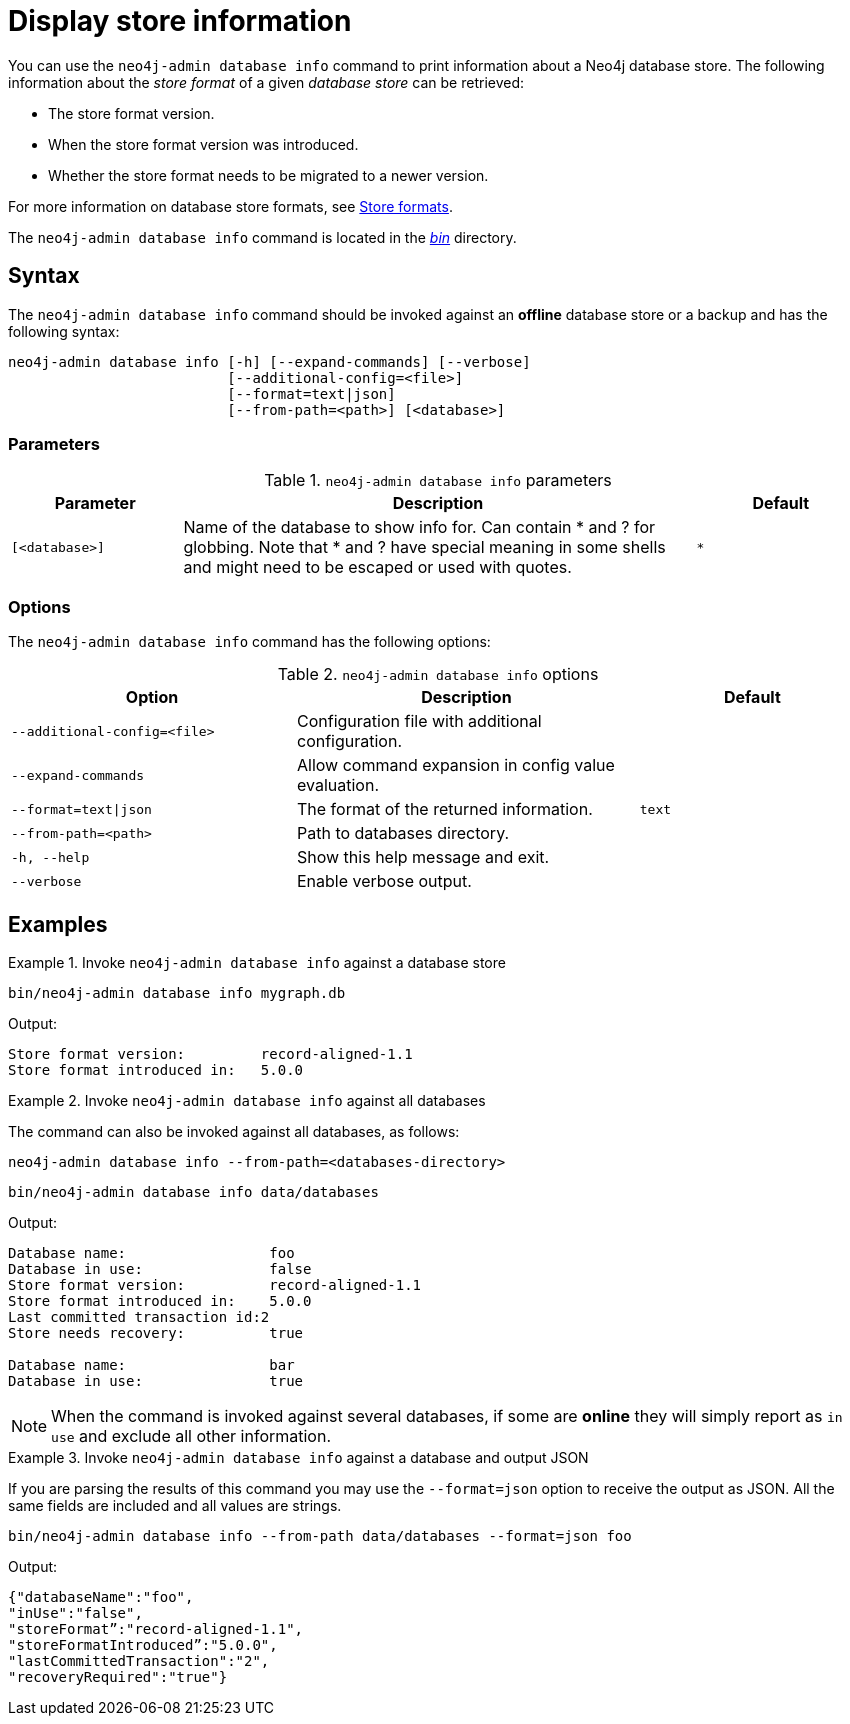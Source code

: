 :description: This chapter describes the `neo4j-admin database info` command.
:page-aliases: tools/neo4j-admin/neo4j-admin-store-info.adoc#neo4j-admin-store-entity-limits
[[neo4j-admin-store-info]]
= Display store information

You can use the `neo4j-admin database info` command to print information about a Neo4j database store.
The following information about the _store format_ of a given _database store_ can be retrieved:

* The store format version.
* When the store format version was introduced.
* Whether the store format needs to be migrated to a newer version.

For more information on database store formats, see xref:database-internals/store-formats.adoc[Store formats].

The `neo4j-admin database info` command is located in the xref:configuration/file-locations.adoc[_bin_] directory.

[[neo4j-admin-store-info-syntax]]
== Syntax

The `neo4j-admin database info` command should be invoked against an *offline* database store or a backup and has the following syntax:

----
neo4j-admin database info [-h] [--expand-commands] [--verbose]
                          [--additional-config=<file>]
                          [--format=text|json]
                          [--from-path=<path>] [<database>]
----

=== Parameters

.`neo4j-admin database info` parameters
[options="header", cols="1m,3a,1m"]
|===
| Parameter
| Description
| Default

|[<database>]
|Name of the database to show info for.
Can contain * and ? for globbing.
Note that * and ? have special meaning in some shells and might need to be escaped or used with quotes.
| *
|===

=== Options

The `neo4j-admin database info` command has the following options:

.`neo4j-admin database info` options
[options="header", cols="5m,6a,4m"]
|===
| Option
| Description
| Default

|--additional-config=<file>
|Configuration file with additional configuration.
|

|--expand-commands
| Allow command expansion in config value evaluation.
|

|--format=text\|json
|The format of the returned information.
|text

|--from-path=<path>
|Path to databases directory.
|

|-h, --help
| Show this help message and exit.
|

|--verbose
| Enable verbose output.
|
|===


== Examples

.Invoke `neo4j-admin database info` against a database store
====
[source, shell]
----
bin/neo4j-admin database info mygraph.db
----

Output:

----
Store format version:         record-aligned-1.1
Store format introduced in:   5.0.0
----
====

[role=enterprise-edition]
.Invoke `neo4j-admin database info` against all databases
====
The command can also be invoked against all databases, as follows:

`neo4j-admin database info --from-path=<databases-directory>`

[source, shell]
----
bin/neo4j-admin database info data/databases
----

Output:

----
Database name:                 foo
Database in use:               false
Store format version:          record-aligned-1.1
Store format introduced in:    5.0.0
Last committed transaction id:2
Store needs recovery:          true

Database name:                 bar
Database in use:               true
----
====

[NOTE]
====
When the command is invoked against several databases, if some are *online* they will simply report as `in use` and exclude all other information.
====


[role=enterprise-edition]
.Invoke `neo4j-admin database info` against a database and output JSON
====

If you are parsing the results of this command you may use the `--format=json` option to receive the output as JSON.
All the same fields are included and all values are strings.

[source, shell]
----
bin/neo4j-admin database info --from-path data/databases --format=json foo
----

Output:

----
{"databaseName":"foo",
"inUse":"false",
"storeFormat”:"record-aligned-1.1",
"storeFormatIntroduced”:"5.0.0",
"lastCommittedTransaction":"2",
"recoveryRequired":"true"}
----
====